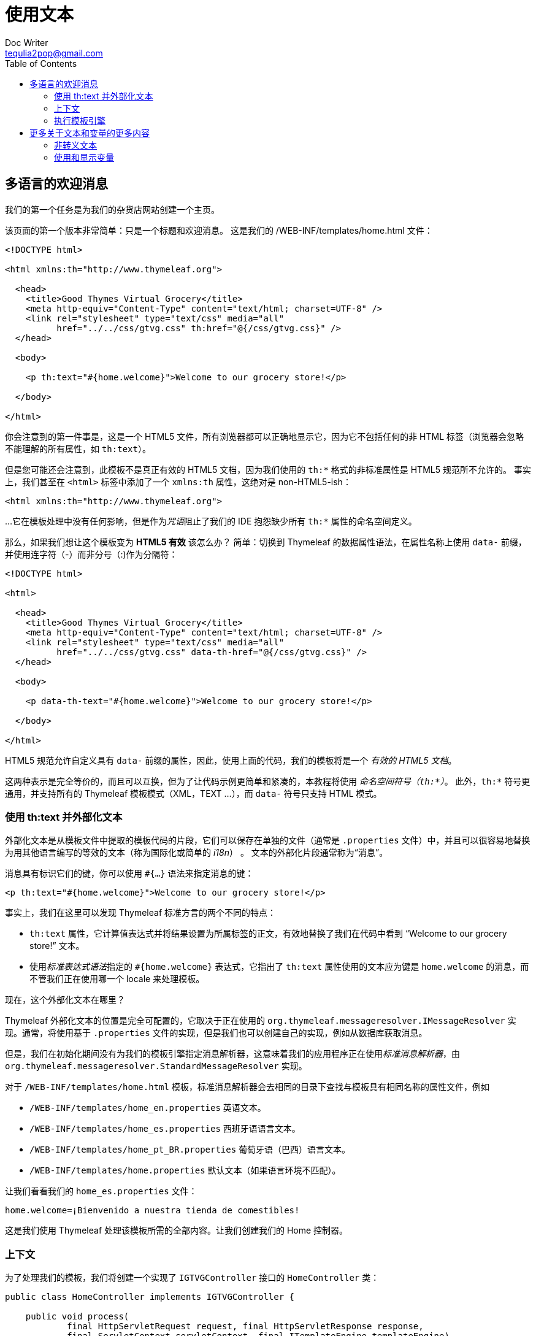 [[using-texts]]
= 使用文本
Doc Writer <tequlia2pop@gmail.com>
:toc: left
:homepage: http://www.thymeleaf.org/doc/tutorials/3.0/usingthymeleaf.html#using-texts

[[a-multi-language-welcome]]
== 多语言的欢迎消息

我们的第一个任务是为我们的杂货店网站创建一个主页。

该页面的第一个版本非常简单：只是一个标题和欢迎消息。 这是我们的 /WEB-INF/templates/home.html 文件：

[source,html,indent=0]
[subs="verbatim,quotes"]
----
<!DOCTYPE html>

<html xmlns:th="http://www.thymeleaf.org">

  <head>
    <title>Good Thymes Virtual Grocery</title>
    <meta http-equiv="Content-Type" content="text/html; charset=UTF-8" />
    <link rel="stylesheet" type="text/css" media="all" 
          href="../../css/gtvg.css" th:href="@{/css/gtvg.css}" />
  </head>

  <body>
  
    <p th:text="#{home.welcome}">Welcome to our grocery store!</p>
  
  </body>

</html>
----

你会注意到的第一件事是，这是一个 HTML5 文件，所有浏览器都可以正确地显示它，因为它不包括任何的非 HTML 标签（浏览器会忽略不能理解的所有属性，如 `th:text`）。

但是您可能还会注意到，此模板不是真正有效的 HTML5 文档，因为我们使用的 `th:*` 格式的非标准属性是 HTML5 规范所不允许的。 事实上，我们甚至在 `<html>` 标签中添加了一个 `xmlns:th` 属性，这绝对是 non-HTML5-ish：

[source,html,indent=0]
[subs="verbatim,quotes"]
----
<html xmlns:th="http://www.thymeleaf.org">
----

...它在模板处理中没有任何影响，但是作为__咒语__阻止了我们的 IDE 抱怨缺少所有 `th:*` 属性的命名空间定义。

那么，如果我们想让这个模板变为 **HTML5 有效** 该怎么办？ 简单：切换到 Thymeleaf 的数据属性语法，在属性名称上使用 `data-` 前缀，并使用连字符（-）而非分号（:)作为分隔符：

[source,html,indent=0]
[subs="verbatim,quotes"]
----
<!DOCTYPE html>

<html>

  <head>
    <title>Good Thymes Virtual Grocery</title>
    <meta http-equiv="Content-Type" content="text/html; charset=UTF-8" />
    <link rel="stylesheet" type="text/css" media="all" 
          href="../../css/gtvg.css" data-th-href="@{/css/gtvg.css}" />
  </head>

  <body>
  
    <p data-th-text="#{home.welcome}">Welcome to our grocery store!</p>
  
  </body>

</html>
----

HTML5 规范允许自定义具有 `data-` 前缀的属性，因此，使用上面的代码，我们的模板将是一个 __有效的 HTML5 文档__。

====
这两种表示是完全等价的，而且可以互换，但为了让代码示例更简单和紧凑的，本教程将使用 __命名空间符号（`th:*`）__。 此外，`th:*` 符号更通用，并支持所有的 Thymeleaf 模板模式（XML，TEXT ...），而 `data-` 符号只支持 HTML 模式。
====

[[using-thtext-and-externalizing-text]]
=== 使用 th:text 并外部化文本

外部化文本是从模板文件中提取的模板代码的片段，它们可以保存在单独的文件（通常是 `.properties` 文件）中，并且可以很容易地替换为用其他语言编写的等效的文本（称为国际化或简单的 __i18n__） 。 文本的外部化片段通常称为“消息”。

消息具有标识它们的键，你可以使用 `#{...}` 语法来指定消息的键：

[source,html,indent=0]
[subs="verbatim,quotes"]
----
<p th:text="#{home.welcome}">Welcome to our grocery store!</p>
----

事实上，我们在这里可以发现 Thymeleaf 标准方言的两个不同的特点：

* `th:text` 属性，它计算值表达式并将结果设置为所属标签的正文，有效地替换了我们在代码中看到 “Welcome to our grocery store!” 文本。
* 使用__标准表达式语法__指定的 `#{home.welcome}` 表达式，它指出了 `th:text` 属性使用的文本应为键是 `home.welcome` 的消息，而不管我们正在使用哪一个 locale 来处理模板。

现在，这个外部化文本在哪里？

Thymeleaf 外部化文本的位置是完全可配置的，它取决于正在使用的 `org.thymeleaf.messageresolver.IMessageResolver` 实现。通常，将使用基于 `.properties` 文件的实现，但是我们也可以创建自己的实现，例如从数据库获取消息。

但是，我们在初始化期间没有为我们的模板引擎指定消息解析器，这意味着我们的应用程序正在使用__标准消息解析器__，由 `org.thymeleaf.messageresolver.StandardMessageResolver` 实现。

对于 `/WEB-INF/templates/home.html` 模板，标准消息解析器会去相同的目录下查找与模板具有相同名称的属性文件，例如

* `/WEB-INF/templates/home_en.properties` 英语文本。
* `/WEB-INF/templates/home_es.properties` 西班牙语语言文本。
* `/WEB-INF/templates/home_pt_BR.properties` 葡萄牙语（巴西）语言文本。
* `/WEB-INF/templates/home.properties` 默认文本（如果语言环境不匹配）。

让我们看看我们的 `home_es.properties` 文件：

[source,props,indent=0]
[subs="verbatim,quotes"]
----
home.welcome=¡Bienvenido a nuestra tienda de comestibles!
----

这是我们使用 Thymeleaf 处理该模板所需的全部内容。让我们创建我们的 Home 控制器。

[[contexts]]
=== 上下文

为了处理我们的模板，我们将创建一个实现了 `IGTVGController` 接口的 `HomeController` 类：

[source,java,indent=0]
[subs="verbatim,quotes"]
----
public class HomeController implements IGTVGController {

    public void process(
            final HttpServletRequest request, final HttpServletResponse response,
            final ServletContext servletContext, final ITemplateEngine templateEngine)
            throws Exception {
        
        WebContext ctx = 
                new WebContext(request, response, servletContext, request.getLocale());
        
        templateEngine.process("home", ctx, response.getWriter());
        
    }

}
----

我们看到的第一件事是创建一个 __上下文__。 Thymeleaf 上下文是实现了 `org.thymeleaf.context.IContext` 接口的对象。 上下文应包含在变量映射中执行模板引擎所需的所有数据，并且还引用了外部化消息要使用的区域设置。

[source,java,indent=0]
[subs="verbatim,quotes"]
----
public interface IContext {

    public Locale getLocale();
    public boolean containsVariable(final String name);
    public Set<String> getVariableNames();
    public Object getVariable(final String name);
    
}
----

这个接口有一个专门的扩展，`org.thymeleaf.context.IWebContext`，它用于基于 ServletAPI 的 Web 应用程序（如 SpringMVC）。

[source,java,indent=0]
[subs="verbatim,quotes"]
----
public interface IWebContext extends IContext {
    
    public HttpServletRequest getRequest();
    public HttpServletResponse getResponse();
    public HttpSession getSession();
    public ServletContext getServletContext();
    
}
----

Thymeleaf 核心库所有这些接口都提供了一个实现：

* `org.thymeleaf.context.Context` 实现了 `IContext`
* `org.thymeleaf.context.WebContext` 实现了 `IWebContext`

正如你在控制器代码中看到的，我们使用的是 `WebContext`。 事实上我们必须使用它，因为 `ServletContextTemplateResolver` 要求我们使用实现了 `IWebContext` 的上下文。

[source,java,indent=0]
[subs="verbatim,quotes"]
----
WebContext ctx = new WebContext(request, response, servletContext, request.getLocale());
----

构造函数的四个参数中的只有三个是必需的，因为如果没有指定语言环境的话，将使用系统默认的语言环境（虽然你不应该让这种情况发生在实际的应用程序中）。

有一些专门的表达式，我们能够从模板的 `WebContext` 中获取请求参数以及请求、会话和应用程序属性。 例如：

* `${x}` 将返回 Thymeleaf 上下文中的变量 x 或作为一个__请求属性__。
* `${param.x}` 将返回一个名为 x 的__请求参数__（可能是多值的）。
* `${session.x}` 将返回一个名为 x 的__会话属性__。
* `${application.x}` 将返回一个名为 x 的 __servlet 上下文属性__。

[[executing-the-template-engine]]
=== 执行模板引擎

准备好了上下文对象，现在我们可以告诉模板引擎使用上下文来处理模板（通过其名称），并为它传递一个响应 writer 来写入响应：

[source,java,indent=0]
[subs="verbatim,quotes"]
----
templateEngine.process("home", ctx, response.getWriter());
----

让我们看看使用西班牙语语言环境的结果：

[source,html,indent=0]
[subs="verbatim,quotes"]
----
<!DOCTYPE html>

<html>

  <head>
    <title>Good Thymes Virtual Grocery</title>
    <meta content="text/html; charset=UTF-8" http-equiv="Content-Type"/>
    <link rel="stylesheet" type="text/css" media="all" href="/gtvg/css/gtvg.css" />
  </head>

  <body>
  
    <p>¡Bienvenido a nuestra tienda de comestibles!</p>

  </body>

</html>
----

[[more-on-texts-and-variables]]
== 更多关于文本和变量的更多内容

[[unescaped-text]]
=== 非转义文本

我们的最简单的版本的首页似乎已经准备好了，但是有一些我们没有考虑到的内容...如果我们有这样的消息怎么办？

[source,props,indent=0]
[subs="verbatim,quotes"]
----
home.welcome=Welcome to our <b>fantastic</b> grocery store!
----

如果我们像以前一样执行这个模板，我们将获得：

[source,html,indent=0]
[subs="verbatim,quotes"]
----
<p>Welcome to our &lt;b&gt;fantastic&lt;/b&gt; grocery store!</p>
----

这不是我们所期望的，因为我们的 `<b>` 标签已被转义，因此它将在浏览器中显示。

这是 `th:text` 属性的默认行为。 如果我们想要 Thymeleaf 尊重我们的 HTML 标签而不去转义它们，我们必须使用一个不同的属性：`th:utext`（用于 “非转义文本”）：

[source,html,indent=0]
[subs="verbatim,quotes"]
----
<p th:utext="#{home.welcome}">Welcome to our grocery store!</p>
----

这将输出我们想要的的消息：

[source,html,indent=0]
[subs="verbatim,quotes"]
----
<p>Welcome to our <b>fantastic</b> grocery store!</p>
----

[[using-and-displaying-variables]]
=== 使用和显示变量

现在让我们在我们的主页上添加一些内容。 例如，我们可能要在欢迎消息下方显示日期，如下所示：

[source,literal,indent=0]
[subs="verbatim,quotes"]
----
Welcome to our fantastic grocery store!

Today is: 12 july 2010
----

首先，我们将必须修改我们的控制器，添加该日期作为上下文变量：

[source,java,indent=0]
[subs="verbatim,quotes"]
----
public void process(
            final HttpServletRequest request, final HttpServletResponse response,
            final ServletContext servletContext, final ITemplateEngine templateEngine)
            throws Exception {
        
    SimpleDateFormat dateFormat = new SimpleDateFormat("dd MMMM yyyy");
    Calendar cal = Calendar.getInstance();
        
    WebContext ctx = 
            new WebContext(request, response, servletContext, request.getLocale());
    ctx.setVariable("today", dateFormat.format(cal.getTime()));
        
    templateEngine.process("home", ctx, response.getWriter());
        
}
----

我们在上下文中添加了一个名为 `today` 的 `String` 变量，现在我们可以在模板中显示它：

[source,html,indent=0]
[subs="verbatim,quotes"]
----
<body>

  <p th:utext="#{home.welcome}">Welcome to our grocery store!</p>

  <p>Today is: <span th:text="${today}">13 February 2011</span></p>
  
</body>
----

如你所见，我们仍然使用了 `th:text` 属性（这是正确的，因为我们要替换标签的主体），但语法有点不同，这次不是一个 `#{...}` 表达式值，我们使用了一个 `${...}`。 这是一个**变量表达式**，它包含了一个使用 __OGNL（Object-Graph Navigation Language）__ 语言的表达式，它将在我们之前讨论的上下文变量映射上执行。

`${today}` 表达式仅仅表示“获取名为 today 的变量”，但是这类表达式可能更复杂（例如 `${user.name}` 表示“获取名为 user 的变量，并调用其 `getName()` 方法”）。

属性值有很多类型：消息，变量表达式...还有很多。 下一章将向我们展示所有这些类型。